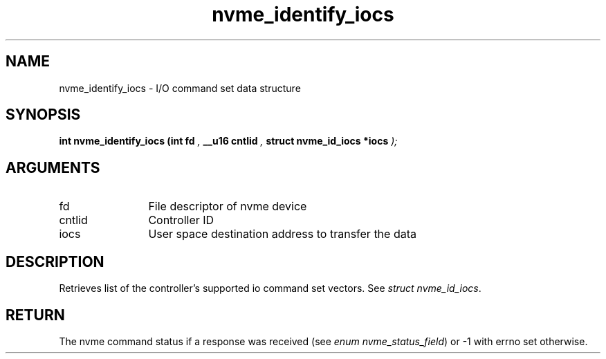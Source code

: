 .TH "nvme_identify_iocs" 9 "nvme_identify_iocs" "October 2024" "libnvme API manual" LINUX
.SH NAME
nvme_identify_iocs \- I/O command set data structure
.SH SYNOPSIS
.B "int" nvme_identify_iocs
.BI "(int fd "  ","
.BI "__u16 cntlid "  ","
.BI "struct nvme_id_iocs *iocs "  ");"
.SH ARGUMENTS
.IP "fd" 12
File descriptor of nvme device
.IP "cntlid" 12
Controller ID
.IP "iocs" 12
User space destination address to transfer the data
.SH "DESCRIPTION"
Retrieves list of the controller's supported io command set vectors. See
\fIstruct nvme_id_iocs\fP.
.SH "RETURN"
The nvme command status if a response was received (see
\fIenum nvme_status_field\fP) or -1 with errno set otherwise.
